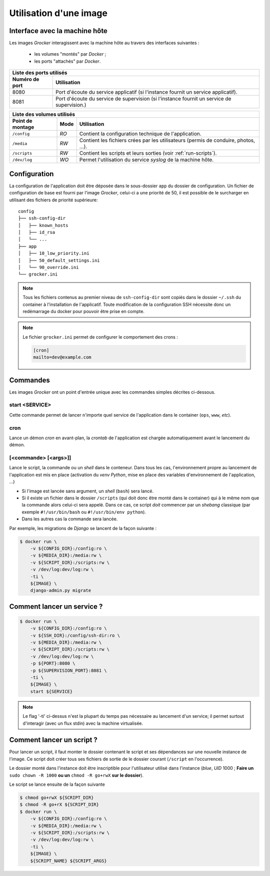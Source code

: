 Utilisation d'une image
=======================

Interface avec la machine hôte
------------------------------

Les images *Grocker* interagissent avec la machine hôte au travers des interfaces suivantes :

 - les volumes "montés" par *Docker* ;
 - les ports "attachés" par *Docker*.

+-------------------------------------------------------------------------------------------------------------+
| Liste des ports utilisés                                                                                    |
+----------------+--------------------------------------------------------------------------------------------+
| Numéro de port | Utilisation                                                                                |
+================+============================================================================================+
| 8080           | Port d'écoute du service applicatif (si l'instance fournit un service applicatif).         |
+----------------+--------------------------------------------------------------------------------------------+
| 8081           | Port d'écoute du service de supervision (si l'instance fournit un service de supervision.) |
+----------------+--------------------------------------------------------------------------------------------+

+---------------------------------------------------------------------------------------------------------------+
| Liste des volumes utilisés                                                                                    |
+------------------+------+-------------------------------------------------------------------------------------+
| Point de montage | Mode | Utilisation                                                                         |
+==================+======+=====================================================================================+
| ``/config``      | *RO* | Contient la configuration technique de l'application.                               |
+------------------+------+-------------------------------------------------------------------------------------+
| ``/media``       | *RW* | Contient les fichiers crées par les utilisateurs (permis de conduire, photos, ...). |
+------------------+------+-------------------------------------------------------------------------------------+
| ``/scripts``     | *RW* | Contient les scripts et leurs sorties (voir :ref:`run-scripts`).                    |
+------------------+------+-------------------------------------------------------------------------------------+
| ``/dev/log``     | *WO* | Permet l'utilisation du service *syslog* de la machine hôte.                        |
+------------------+------+-------------------------------------------------------------------------------------+

Configuration
-------------

La configuration de l'application doit être déposée dans le sous-dossier ``app`` du dossier de configuration. Un fichier de configuration de base est fourni par l'image *Grocker*, celui-ci a une priorité de 50, il est possible de le surcharger en utilisant des fichiers de priorité supérieure::

    config
    ├── ssh-config-dir
    │   ├── known_hosts
    │   ├── id_rsa
    │   └── ...
    ├── app
    │   ├── 10_low_priority.ini
    │   ├── 50_default_settings.ini
    │   └── 90_override.ini
    └── grocker.ini

.. note::

  Tous les fichiers contenus au premier niveau de ``ssh-config-dir`` sont copiés dans le dossier ``~/.ssh`` du container à l'installation de l'applicatif. Toute modification de la configuration SSH nécessite donc un redémarrage du docker pour pouvoir être prise en compte.

.. note::

    Le fichier ``grocker.ini`` permet de configurer le comportement des crons :

    .. code-block:: ini

        [cron]
        mailto=dev@example.com

Commandes
---------

Les images *Grocker* ont un point d'entrée unique avec les commandes simples décrites ci-dessous.

start <SERVICE>
~~~~~~~~~~~~~~~

Cette commande permet de lancer n'importe quel service de l'application dans le container (``ops``, ``www``, *etc*).

cron
~~~~

Lance un démon *cron* en avant-plan, la *crontab* de l'application est chargée automatiquement avant le lancement du
démon.

[<commande> [<args>]]
~~~~~~~~~~~~~~~~~~~~~

Lance le script, la commande ou un *shell* dans le conteneur. Dans tous les cas, l'environnement propre au lancement de
l'application est mis en place (activation du *venv* *Python*, mise en place des variables d'environnement de
l'application, ...)

- Si l'image est lancée sans argument, un *shell* (``bash``) sera lancé.
- Si il existe un fichier dans le dossier ``/scripts`` (qui doit donc être monté dans le container) qui à le même nom
  que la commande alors celui-ci sera appelé. Dans ce cas, ce script *doit* commencer par un *shebang* classique
  (par exemple ``#!/usr/bin/bash`` ou ``#!/usr/bin/env python``).
- Dans les autres cas la commande sera lancée.

Par exemple, les migrations de *Django* se lancent de la façon suivante :

.. code-block:: bash

    $ docker run \
        -v ${CONFIG_DIR}:/config:ro \
        -v ${MEDIA_DIR}:/media:rw \
        -v ${SCRIPT_DIR}:/scripts:rw \
        -v /dev/log:dev/log:rw \
        -ti \
        ${IMAGE} \
        django-admin.py migrate

Comment lancer un service ?
---------------------------

.. code-block:: bash

    $ docker run \
        -v ${CONFIG_DIR}:/config:ro \
        -v ${SSH_DIR}:/config/ssh-dir:ro \
        -v ${MEDIA_DIR}:/media:rw \
        -v ${SCRIPT_DIR}:/scripts:rw \
        -v /dev/log:dev/log:rw \
        -p ${PORT}:8080 \
        -p ${SUPERVISION_PORT}:8081 \
        -ti \
        ${IMAGE} \
        start ${SERVICE}

.. note::

  Le flag '-ti' ci-dessus n'est la plupart du temps pas nécessaire au lancement d'un service;
  il permet surtout d'interagir (avec un flux stdin) avec la machine virtualisée.


.. _run-scripts:

Comment lancer un script ?
--------------------------

Pour lancer un script, il faut monter le dossier contenant le script et ses dépendances sur une nouvelle instance de
l'image. Ce script doit créer tous ses fichiers de sortie de le dossier courant (``/script`` en l'occurrence).

Le dossier monté dans l'instance doit être inscriptible pour l'utilisateur utilisé dans l'instance (*blue*, *UID* 1000 ;
**Faire un** ``sudo chown -R 1000`` **ou un** ``chmod -R go+rwX`` **sur le dossier**).

Le script se lance ensuite de la façon suivante

.. code-block:: bash

    $ chmod go+rwX ${SCRIPT_DIR}
    $ chmod -R go+rX ${SCRIPT_DIR}
    $ docker run \
        -v ${CONFIG_DIR}:/config:ro \
        -v ${MEDIA_DIR}:/media:rw \
        -v ${SCRIPT_DIR}:/scripts:rw \
        -v /dev/log:dev/log:rw \
        -ti \
        ${IMAGE} \
        ${SCRIPT_NAME} ${SCRIPT_ARGS}

